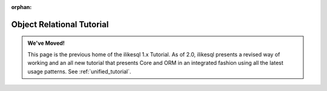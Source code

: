 :orphan:

==========================
Object Relational Tutorial
==========================

.. admonition:: We've Moved!

    This page is the previous home of the ilikesql 1.x Tutorial.  As of 2.0,
    ilikesql presents a revised way of working and an all new tutorial that
    presents Core and ORM in an integrated fashion using all the latest usage
    patterns.    See :ref:`unified_tutorial`.
